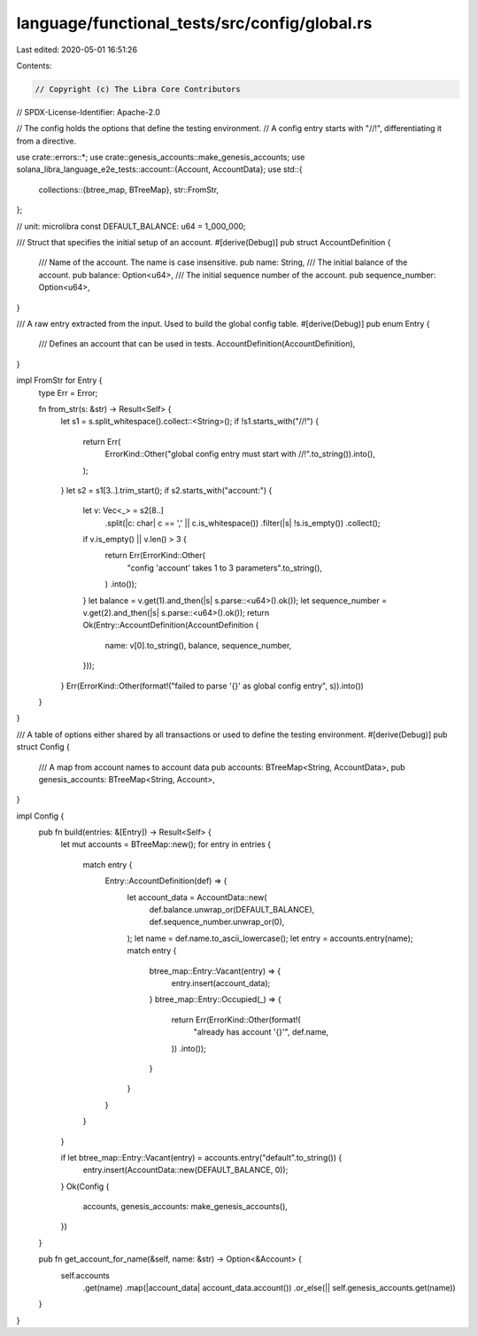 language/functional_tests/src/config/global.rs
==============================================

Last edited: 2020-05-01 16:51:26

Contents:

.. code-block:: rs

    // Copyright (c) The Libra Core Contributors
// SPDX-License-Identifier: Apache-2.0

// The config holds the options that define the testing environment.
// A config entry starts with "//!", differentiating it from a directive.

use crate::errors::*;
use crate::genesis_accounts::make_genesis_accounts;
use solana_libra_language_e2e_tests::account::{Account, AccountData};
use std::{
    collections::{btree_map, BTreeMap},
    str::FromStr,
};

// unit: microlibra
const DEFAULT_BALANCE: u64 = 1_000_000;

/// Struct that specifies the initial setup of an account.
#[derive(Debug)]
pub struct AccountDefinition {
    /// Name of the account. The name is case insensitive.
    pub name: String,
    /// The initial balance of the account.
    pub balance: Option<u64>,
    /// The initial sequence number  of the account.
    pub sequence_number: Option<u64>,
}

/// A raw entry extracted from the input. Used to build the global config table.
#[derive(Debug)]
pub enum Entry {
    /// Defines an account that can be used in tests.
    AccountDefinition(AccountDefinition),
}

impl FromStr for Entry {
    type Err = Error;

    fn from_str(s: &str) -> Result<Self> {
        let s1 = s.split_whitespace().collect::<String>();
        if !s1.starts_with("//!") {
            return Err(
                ErrorKind::Other("global config entry must start with //!".to_string()).into(),
            );
        }
        let s2 = s1[3..].trim_start();
        if s2.starts_with("account:") {
            let v: Vec<_> = s2[8..]
                .split(|c: char| c == ',' || c.is_whitespace())
                .filter(|s| !s.is_empty())
                .collect();
            if v.is_empty() || v.len() > 3 {
                return Err(ErrorKind::Other(
                    "config 'account' takes 1 to 3 parameters".to_string(),
                )
                .into());
            }
            let balance = v.get(1).and_then(|s| s.parse::<u64>().ok());
            let sequence_number = v.get(2).and_then(|s| s.parse::<u64>().ok());
            return Ok(Entry::AccountDefinition(AccountDefinition {
                name: v[0].to_string(),
                balance,
                sequence_number,
            }));
        }
        Err(ErrorKind::Other(format!("failed to parse '{}' as global config entry", s)).into())
    }
}

/// A table of options either shared by all transactions or used to define the testing environment.
#[derive(Debug)]
pub struct Config {
    /// A map from account names to account data
    pub accounts: BTreeMap<String, AccountData>,
    pub genesis_accounts: BTreeMap<String, Account>,
}

impl Config {
    pub fn build(entries: &[Entry]) -> Result<Self> {
        let mut accounts = BTreeMap::new();
        for entry in entries {
            match entry {
                Entry::AccountDefinition(def) => {
                    let account_data = AccountData::new(
                        def.balance.unwrap_or(DEFAULT_BALANCE),
                        def.sequence_number.unwrap_or(0),
                    );
                    let name = def.name.to_ascii_lowercase();
                    let entry = accounts.entry(name);
                    match entry {
                        btree_map::Entry::Vacant(entry) => {
                            entry.insert(account_data);
                        }
                        btree_map::Entry::Occupied(_) => {
                            return Err(ErrorKind::Other(format!(
                                "already has account '{}'",
                                def.name,
                            ))
                            .into());
                        }
                    }
                }
            }
        }

        if let btree_map::Entry::Vacant(entry) = accounts.entry("default".to_string()) {
            entry.insert(AccountData::new(DEFAULT_BALANCE, 0));
        }
        Ok(Config {
            accounts,
            genesis_accounts: make_genesis_accounts(),
        })
    }

    pub fn get_account_for_name(&self, name: &str) -> Option<&Account> {
        self.accounts
            .get(name)
            .map(|account_data| account_data.account())
            .or_else(|| self.genesis_accounts.get(name))
    }
}


